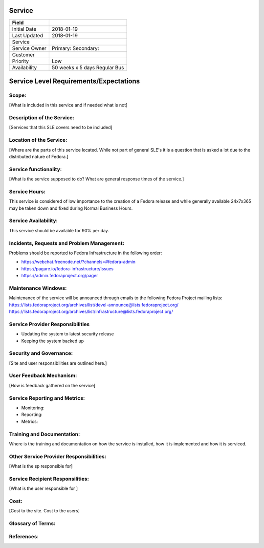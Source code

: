 =========
 Service
=========

+---------------+----------------------------------------+
| Field         |                                        |
+===============+========================================+
| Initial Date  |  2018-01-19                            |
+---------------+----------------------------------------+
| Last Updated  |  2018-01-19                            |
+---------------+----------------------------------------+
| Service       |                                        |
|               |                                        |
+---------------+----------------------------------------+
| Service Owner |  Primary:                              |
|               |  Secondary:                            |
+---------------+----------------------------------------+
| Customer      |                                        |
|               |                                        |
+---------------+----------------------------------------+
| Priority      |  Low                                   |
+---------------+----------------------------------------+
| Availability  |  50 weeks x 5 days Regular Bus         |
+---------------+----------------------------------------+

=========================================
 Service Level Requirements/Expectations
=========================================

Scope:
======
[What is included in this service and if needed what is not]


Description of the Service:
===========================
[Services that this SLE covers need to be included]

Location of the Service:
========================
[Where are the parts of this service located. While not part of
general SLE's it is a question that is asked a lot due to the
distributed nature of Fedora.]

Service functionality:
======================
[What is the service supposed to do? What are general response times
of the service.]

Service Hours:
==============
This service is considered of low importance to the creation of a
Fedora release and while generally available 24x7x365 may be taken
down and fixed during Normal Business Hours.

Service Availability:
=====================
This service should be available for 90% per day.

Incidents, Requests and Problem Management:
=========================================== 
Problems should be reported to Fedora Infrastructure in the following
order:

* https://webchat.freenode.net/?channels=#fedora-admin
* https://pagure.io/fedora-infrastructure/issues
* https://admin.fedoraproject.org/pager


Maintenance Windows:
====================
Maintenance of the service will be announced through emails to the
following Fedora Project mailing lists:
https://lists.fedoraproject.org/archives/list/devel-announce@lists.fedoraproject.org/
https://lists.fedoraproject.org/archives/list/infrastructure@lists.fedoraproject.org/

Service Provider Responsibilities
=================================
* Updating the system to latest security release
* Keeping the system backed up

Security and Governance:
========================
[Site and user responsibilities are outlined here.]

User Feedback Mechanism:
========================
[How is feedback gathered on the service]

Service Reporting and Metrics:
==============================
- Monitoring:
- Reporting:
- Metrics:

Training and Documentation:
===========================
Where is the training and documentation on how the service is
installed, how it is implemented and how it is serviced.

Other Service Provider Responsibilities:
========================================
[What is the sp responsible for]

Service Recipient Responsilities:
=================================
[What is the user responsible for ]

Cost:
=====
[Cost to the site. Cost to the users]


Glossary of Terms:
==================

References:
===========

